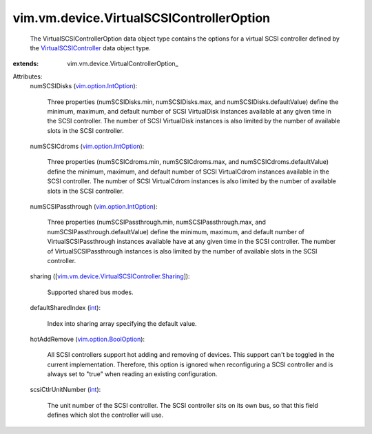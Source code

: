 
vim.vm.device.VirtualSCSIControllerOption
=========================================
  The VirtualSCSIControllerOption data object type contains the options for a virtual SCSI controller defined by the `VirtualSCSIController <vim/vm/device/VirtualSCSIController.rst>`_ data object type.
:extends: vim.vm.device.VirtualControllerOption_

Attributes:
    numSCSIDisks (`vim.option.IntOption <vim/option/IntOption.rst>`_):

       Three properties (numSCSIDisks.min, numSCSIDisks.max, and numSCSIDisks.defaultValue) define the minimum, maximum, and default number of SCSI VirtualDisk instances available at any given time in the SCSI controller. The number of SCSI VirtualDisk instances is also limited by the number of available slots in the SCSI controller.
    numSCSICdroms (`vim.option.IntOption <vim/option/IntOption.rst>`_):

       Three properties (numSCSICdroms.min, numSCSICdroms.max, and numSCSICdroms.defaultValue) define the minimum, maximum, and default number of SCSI VirtualCdrom instances available in the SCSI controller. The number of SCSI VirtualCdrom instances is also limited by the number of available slots in the SCSI controller.
    numSCSIPassthrough (`vim.option.IntOption <vim/option/IntOption.rst>`_):

       Three properties (numSCSIPassthrough.min, numSCSIPassthrough.max, and numSCSIPassthrough.defaultValue) define the minimum, maximum, and default number of VirtualSCSIPassthrough instances available have at any given time in the SCSI controller. The number of VirtualSCSIPassthrough instances is also limited by the number of available slots in the SCSI controller.
    sharing ([`vim.vm.device.VirtualSCSIController.Sharing <vim/vm/device/VirtualSCSIController/Sharing.rst>`_]):

       Supported shared bus modes.
    defaultSharedIndex (`int <https://docs.python.org/2/library/stdtypes.html>`_):

       Index into sharing array specifying the default value.
    hotAddRemove (`vim.option.BoolOption <vim/option/BoolOption.rst>`_):

       All SCSI controllers support hot adding and removing of devices. This support can't be toggled in the current implementation. Therefore, this option is ignored when reconfiguring a SCSI controller and is always set to "true" when reading an existing configuration.
    scsiCtlrUnitNumber (`int <https://docs.python.org/2/library/stdtypes.html>`_):

       The unit number of the SCSI controller. The SCSI controller sits on its own bus, so that this field defines which slot the controller will use.
